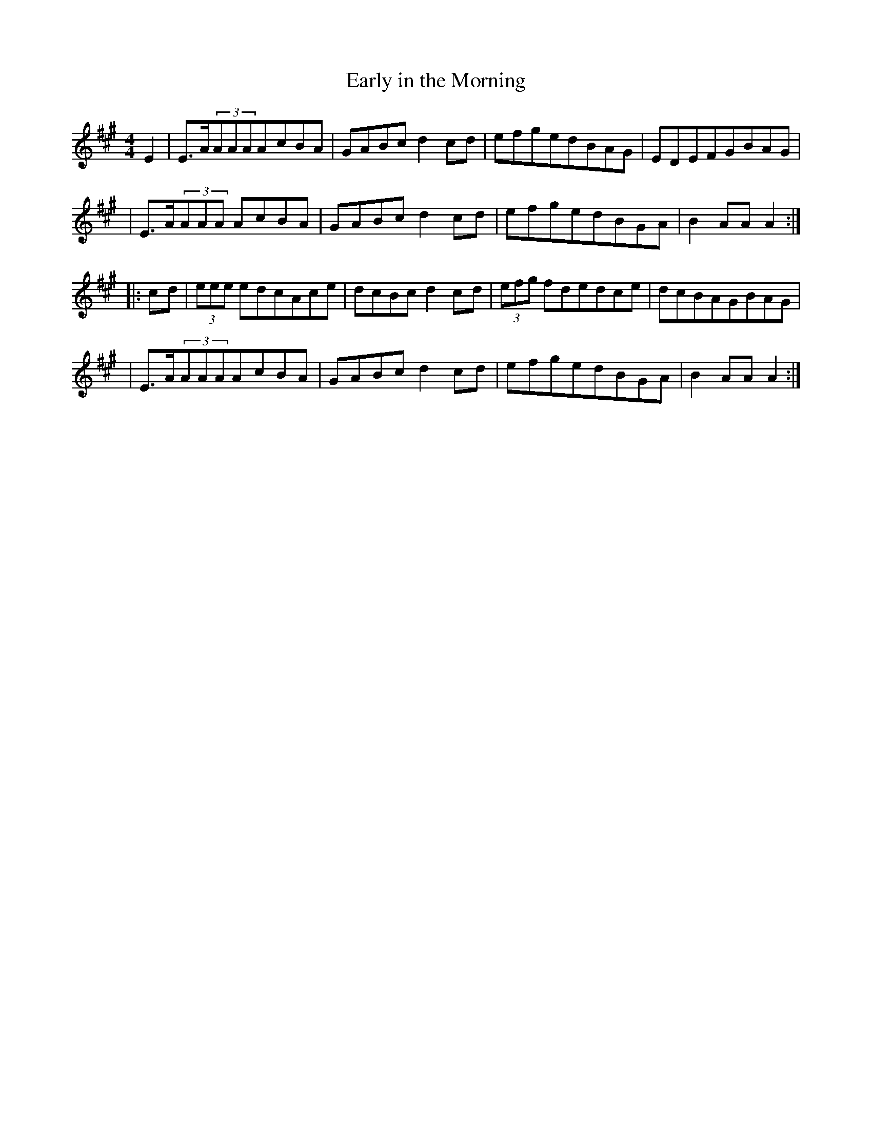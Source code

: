 X:1794
T:Early in the Morning
M:4/4
L:1/8
B:O'Neill's 1676
N:collected by F.O'Neill
K:A
E2 \
| E>A(3AAAA-cBA | GABcd2c-d | efgedBAG | EDEFGBAG |
| E>A(3AAA A-cBA | GABcd2c-d | efgedBGA | B2AAA2 :|
|: c-d \
| (3eee edcAce | dcBcd2c-d | (3efg fdedce | dcBAGBAG |
| E>A(3AAAA-cBA | GABcd2c-d | efgedBGA | B2AAA2 :|
